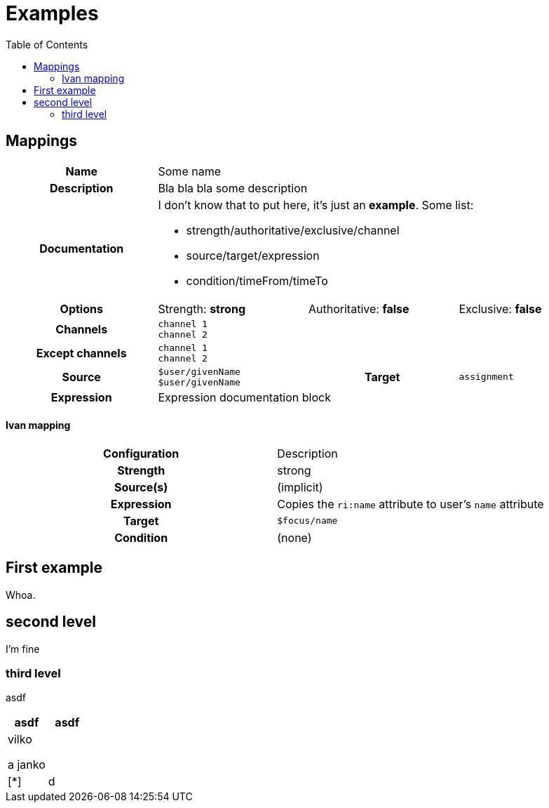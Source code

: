 :toc: left

= Examples

== Mappings

[cols="h,d,d,d"]
|===
| Name
3+| Some name

| Description
3+| Bla bla bla some description

| Documentation
3+a|
I don't know that to put here, it's just an *example*.
Some list:

* strength/authoritative/exclusive/channel
* source/target/expression
* condition/timeFrom/timeTo

| Options
| Strength: *strong*
| Authoritative: *false*
| Exclusive: *false*

| Channels
3+a|

`channel 1` +
`channel 2`

| Except channels
3+a|

`channel 1` +
`channel 2`

| Source
a|

`$user/givenName`
`$user/givenName`

h| Target
a|

`assignment`

| Expression
3+a| Expression documentation block
|===


==== Ivan mapping

[cols="1h,1"]
|===

^|Configuration
^|Description

|Strength
|strong

|Source(s)
|(implicit)

|Expression
|Copies the `ri:name` attribute to user's `name` attribute

|Target
|`$focus/name`

|Condition
|(none)

|===



== First example

Whoa.

== second level

I'm fine

=== third level

asdf

[cols=2, options=header]
|===
|asdf
|asdf

a|
vilko

a janko
|

a| [*]
|d

|===